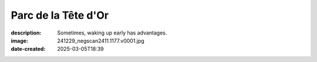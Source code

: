 Parc de la Tête d'Or
====================

:description: Sometimes, waking up early has advantages.
:image: 241229_negscan2411.1177.v0001.jpg
:date-created: 2025-03-05T18:39

.. image-gallery::
    :left: image1, image2, label4, label5
    :right: label1, image3, label3, label2, image4, image5
    :left-width: 35
    :right-width: 65

    .. image-frame:: image1 label1 241229_negscan2411.1177.v0001.jpg.meta

        :code:`<` {caption}

    .. image-frame:: image2 label2 241229_negscan2411.1176.v0001.jpg.meta

        :code:`<` {caption}

    .. image-frame:: image3 label3 241229_negscan2411.1178.v0001.jpg.meta

        :code:`∧` {caption}

    .. image-frame:: image4 label4 241229_negscan2411.1175.v0001.jpg.meta

        :code:`>` {caption}

    .. image-frame:: image5 label5 241229_negscan2411.1174.v0001.jpg.meta

        :code:`>` {caption}